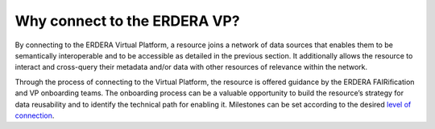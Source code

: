 Why connect to the ERDERA VP?
-----------------------------

By connecting to the ERDERA Virtual Platform, a resource joins a network of data sources that enables them to be semantically interoperable and to be accessible as detailed in the previous section.  It additionally allows the resource to interact and cross-query their metadata and/or data with other resources of relevance within the network.

Through the process of connecting to the Virtual Platform, the resource is offered guidance by the ERDERA FAIRification and VP onboarding teams. The onboarding process can be a valuable opportunity to build the resource’s strategy for data reusability and to identify the technical path for enabling it. Milestones can be set according to the desired `level of connection <https://ejprd.sharepoint.com/:w:/r/sites/pillar2-central9/Shared Documents/General/3.3_WF_FAIRification/OnboardingTasks/Onboarding document 2.0.docx?d=wf386b4e9247b47b3bdc049bb9cff57e5&csf=1&web=1&e=mXSv1s&nav=eyJoIjoiMzgzODg1ODk2In0>`_.

